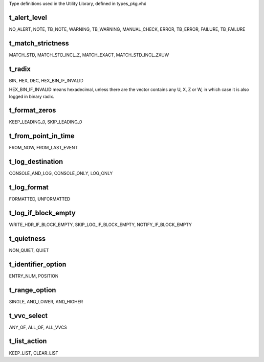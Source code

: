 Type definitions used in the Utility Library, defined in types_pkg.vhd

.. _t_alert_level:

t_alert_level
----------------------------------------------------------------------------------------------------------------------------------
NO_ALERT, NOTE, TB_NOTE, WARNING, TB_WARNING, MANUAL_CHECK, ERROR, TB_ERROR, FAILURE, TB_FAILURE


.. _t_match_strictness:

t_match_strictness
----------------------------------------------------------------------------------------------------------------------------------
MATCH_STD, MATCH_STD_INCL_Z, MATCH_EXACT, MATCH_STD_INCL_ZXUW


.. _t_radix:

t_radix
----------------------------------------------------------------------------------------------------------------------------------
BIN, HEX, DEC, HEX_BIN_IF_INVALID

HEX_BIN_IF_INVALID means hexadecimal, unless there are the vector contains any U, X, Z or W, in which case it is also logged in 
binary radix.


.. _t_format_zeros:

t_format_zeros
----------------------------------------------------------------------------------------------------------------------------------
KEEP_LEADING_0, SKIP_LEADING_0


.. _t_from_point_in_time:

t_from_point_in_time
----------------------------------------------------------------------------------------------------------------------------------
FROM_NOW, FROM_LAST_EVENT


.. _t_log_destination:

t_log_destination
----------------------------------------------------------------------------------------------------------------------------------
CONSOLE_AND_LOG, CONSOLE_ONLY, LOG_ONLY


.. _t_log_format:

t_log_format
----------------------------------------------------------------------------------------------------------------------------------
FORMATTED, UNFORMATTED


.. _t_log_if_block_empty:

t_log_if_block_empty
----------------------------------------------------------------------------------------------------------------------------------
WRITE_HDR_IF_BLOCK_EMPTY, SKIP_LOG_IF_BLOCK_EMPTY, NOTIFY_IF_BLOCK_EMPTY


.. _t_quietness:

t_quietness
----------------------------------------------------------------------------------------------------------------------------------
NON_QUIET, QUIET


.. _t_identifier_option:

t_identifier_option
----------------------------------------------------------------------------------------------------------------------------------
ENTRY_NUM, POSITION


.. _t_range_option:

t_range_option
----------------------------------------------------------------------------------------------------------------------------------
SINGLE, AND_LOWER, AND_HIGHER


.. _t_vvc_select:

t_vvc_select
----------------------------------------------------------------------------------------------------------------------------------
ANY_OF, ALL_OF, ALL_VVCS


.. _t_list_action:

t_list_action
----------------------------------------------------------------------------------------------------------------------------------
KEEP_LIST, CLEAR_LIST
